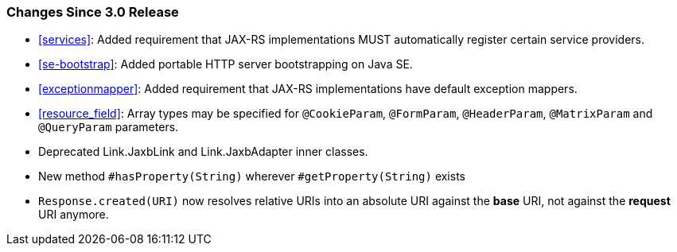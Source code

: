 ////
*******************************************************************
* Copyright (c) 2020 Eclipse Foundation
*
* This specification document is made available under the terms
* of the Eclipse Foundation Specification License v1.0, which is
* available at https://www.eclipse.org/legal/efsl.php.
*******************************************************************
////

[[changes-since-3.0-release]]
=== Changes Since 3.0 Release

* <<services>>: Added requirement that JAX-RS implementations MUST
automatically register certain service providers.
* <<se-bootstrap>>: Added portable HTTP server bootstrapping on Java SE.
* <<exceptionmapper>>: Added requirement that JAX-RS implementations have 
default exception mappers.
* <<resource_field>>: Array types may be specified for `@CookieParam`,
`@FormParam`, `@HeaderParam`, `@MatrixParam` and `@QueryParam` parameters.
* Deprecated Link.JaxbLink and Link.JaxbAdapter inner classes.
* New method `#hasProperty(String)` wherever `#getProperty(String)` exists
* `Response.created(URI)` now resolves relative URIs into an absolute URI
against the *base* URI, not against the *request* URI anymore.
